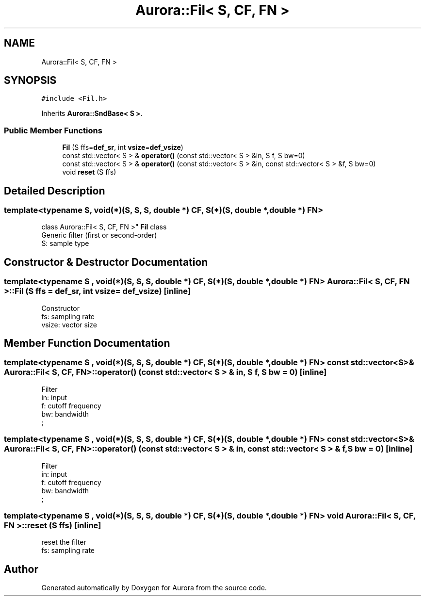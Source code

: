.TH "Aurora::Fil< S, CF, FN >" 3 "Mon Dec 27 2021" "Version 0.1" "Aurora" \" -*- nroff -*-
.ad l
.nh
.SH NAME
Aurora::Fil< S, CF, FN >
.SH SYNOPSIS
.br
.PP
.PP
\fC#include <Fil\&.h>\fP
.PP
Inherits \fBAurora::SndBase< S >\fP\&.
.SS "Public Member Functions"

.in +1c
.ti -1c
.RI "\fBFil\fP (S ffs=\fBdef_sr\fP, int \fBvsize\fP=\fBdef_vsize\fP)"
.br
.ti -1c
.RI "const std::vector< S > & \fBoperator()\fP (const std::vector< S > &in, S f, S bw=0)"
.br
.ti -1c
.RI "const std::vector< S > & \fBoperator()\fP (const std::vector< S > &in, const std::vector< S > &f, S bw=0)"
.br
.ti -1c
.RI "void \fBreset\fP (S ffs)"
.br
.in -1c
.SH "Detailed Description"
.PP 

.SS "template<typename S, void(*)(S, S, S, double *) CF, S(*)(S, double *, double *) FN>
.br
class Aurora::Fil< S, CF, FN >"
\fBFil\fP class 
.br
Generic filter (first or second-order) 
.br
S: sample type 
.SH "Constructor & Destructor Documentation"
.PP 
.SS "template<typename S , void(*)(S, S, S, double *) CF, S(*)(S, double *, double *) FN> \fBAurora::Fil\fP< S, CF, FN >::\fBFil\fP (S ffs = \fC\fBdef_sr\fP\fP, int vsize = \fC\fBdef_vsize\fP\fP)\fC [inline]\fP"
Constructor 
.br
fs: sampling rate 
.br
vsize: vector size 
.SH "Member Function Documentation"
.PP 
.SS "template<typename S , void(*)(S, S, S, double *) CF, S(*)(S, double *, double *) FN> const std::vector<S>& \fBAurora::Fil\fP< S, CF, FN >::operator() (const std::vector< S > & in, S f, S bw = \fC0\fP)\fC [inline]\fP"
Filter 
.br
in: input 
.br
f: cutoff frequency 
.br
bw: bandwidth 
.br
; 
.SS "template<typename S , void(*)(S, S, S, double *) CF, S(*)(S, double *, double *) FN> const std::vector<S>& \fBAurora::Fil\fP< S, CF, FN >::operator() (const std::vector< S > & in, const std::vector< S > & f, S bw = \fC0\fP)\fC [inline]\fP"
Filter 
.br
in: input 
.br
f: cutoff frequency 
.br
bw: bandwidth 
.br
; 
.SS "template<typename S , void(*)(S, S, S, double *) CF, S(*)(S, double *, double *) FN> void \fBAurora::Fil\fP< S, CF, FN >::reset (S ffs)\fC [inline]\fP"
reset the filter 
.br
 fs: sampling rate 

.SH "Author"
.PP 
Generated automatically by Doxygen for Aurora from the source code\&.
